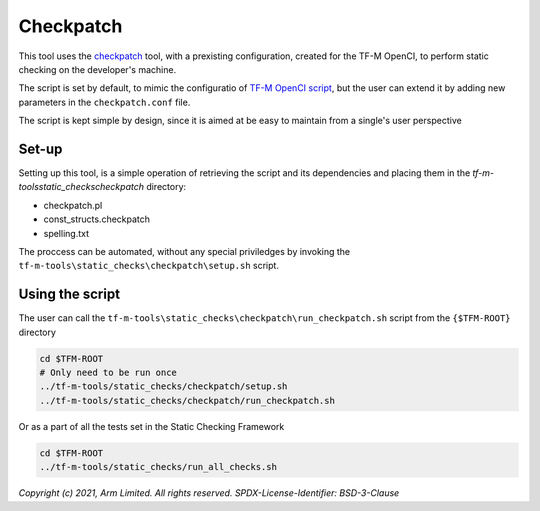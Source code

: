 ##########
Checkpatch
##########

This tool uses the `checkpatch`_ tool, with a prexisting configuration, created
for the TF-M OpenCI, to perform static checking on the developer's machine.

The script is set by default, to mimic the configuratio of `TF-M OpenCI script`_,
but the user can extend it by adding new parameters in the ``checkpatch.conf`` file.

The script is kept simple by design, since it is aimed at be easy to maintain
from a single's user perspective

******
Set-up
******

Setting up this tool, is a simple operation of retrieving the script and its
dependencies and placing them in the `tf-m-tools\static_checks\checkpatch`
directory:

- checkpatch.pl
- const_structs.checkpatch
- spelling.txt

The proccess can be automated, without any special priviledges by invoking the
``tf-m-tools\static_checks\checkpatch\setup.sh`` script.

****************
Using the script
****************

The user can call the ``tf-m-tools\static_checks\checkpatch\run_checkpatch.sh``
script from the ``{$TFM-ROOT}`` directory

.. code-block:: bash

    cd $TFM-ROOT
    # Only need to be run once
    ../tf-m-tools/static_checks/checkpatch/setup.sh
    ../tf-m-tools/static_checks/checkpatch/run_checkpatch.sh

Or as a part of all the tests set in the Static Checking Framework

.. code-block:: bash

    cd $TFM-ROOT
    ../tf-m-tools/static_checks/run_all_checks.sh

.. _checkpatch: https://www.kernel.org/doc/html/latest/dev-tools/checkpatch.html
.. _TF-M OpenCI script: https://git.trustedfirmware.org/next/ci/tf-m-ci-scripts.git/tree/run-checkpatch.sh?h=refs/heads/master

*Copyright (c) 2021, Arm Limited. All rights reserved.*
*SPDX-License-Identifier: BSD-3-Clause*
